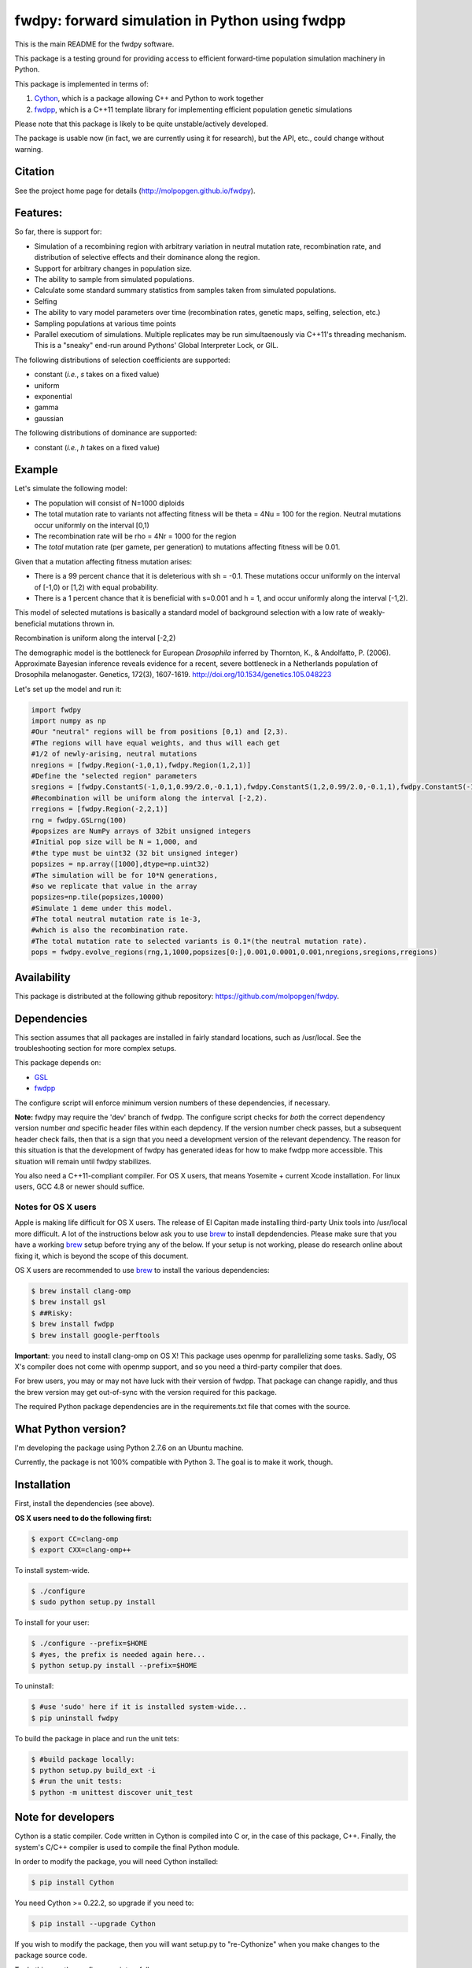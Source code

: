 fwdpy: forward simulation in Python using fwdpp
*****************************************************

This is the main README for the fwdpy software.

This package is a testing ground for providing access to efficient forward-time population simulation machinery in Python.

This package is implemented in terms of:

1. Cython_, which is a package allowing C++ and Python to work together
2. fwdpp_, which is a C++11 template library for implementing efficient population genetic simulations

Please note that this package is likely to be quite unstable/actively developed.

The package is usable now (in fact, we are currently using it for research), but the API, etc., could change without warning.

Citation
===========

See the project home page for details (http://molpopgen.github.io/fwdpy).

Features:
===========

So far, there is support for:

* Simulation of a recombining region with arbitrary variation in neutral mutation rate, recombination rate, and distribution of selective effects and their dominance along the region.
* Support for arbitrary changes in population size.
* The ability to sample from simulated populations.
* Calculate some standard summary statistics from samples taken from simulated populations.
* Selfing
* The ability to vary model parameters over time (recombination rates, genetic maps, selfing, selection, etc.)
* Sampling populations at various time points
* Parallel executiom of simulations.  Multiple replicates may be run simultaenously via C++11's threading mechanism.  This is a "sneaky" end-run around Pythons' Global Interpreter Lock, or GIL.

The following distributions of selection coefficients are supported:

* constant (*i.e.*, *s* takes on a fixed value)
* uniform
* exponential
* gamma
* gaussian

The following distributions of dominance are supported:

* constant (*i.e.*, *h* takes on a fixed value)

Example
=============
Let's simulate the following model:

* The population will consist of N=1000 diploids
* The total mutation rate to variants not affecting fitness will be theta = 4Nu = 100 for the region.  Neutral mutations occur uniformly on the interval [0,1)
* The recombination rate will be rho = 4Nr = 1000 for the region
* The *total* mutation rate (per gamete, per generation) to mutations affecting fitness will be 0.01.

Given that a mutation affecting fitness mutation arises:

* There is a 99 percent chance that it is deleterious with sh = -0.1.  These mutations occur uniformly on the interval of [-1,0) or [1,2) with equal probability.
* There is a 1 percent chance that it is beneficial with s=0.001 and h = 1, and occur uniformly along the interval [-1,2).

This model of selected mutations is basically a standard model of background selection with a low rate of weakly-beneficial mutations thrown in.

Recombination is uniform along the interval [-2,2)

The demographic model is the bottleneck for European *Drosophila* inferred by Thornton, K., & Andolfatto, P. (2006). Approximate Bayesian inference reveals evidence for a recent, severe bottleneck in a Netherlands population of Drosophila melanogaster. Genetics, 172(3), 1607-1619. http://doi.org/10.1534/genetics.105.048223

Let's set up the model and run it:

.. code-block:: python

    import fwdpy
    import numpy as np
    #Our "neutral" regions will be from positions [0,1) and [2,3).
    #The regions will have equal weights, and thus will each get
    #1/2 of newly-arising, neutral mutations
    nregions = [fwdpy.Region(-1,0,1),fwdpy.Region(1,2,1)]
    #Define the "selected region" parameters
    sregions = [fwdpy.ConstantS(-1,0,1,0.99/2.0,-0.1,1),fwdpy.ConstantS(1,2,0.99/2.0,-0.1,1),fwdpy.ConstantS(-1,2,0.01,0.001,1)]
    #Recombination will be uniform along the interval [-2,2).
    rregions = [fwdpy.Region(-2,2,1)]
    rng = fwdpy.GSLrng(100)
    #popsizes are NumPy arrays of 32bit unsigned integers
    #Initial pop size will be N = 1,000, and
    #the type must be uint32 (32 bit unsigned integer)
    popsizes = np.array([1000],dtype=np.uint32)
    #The simulation will be for 10*N generations,
    #so we replicate that value in the array
    popsizes=np.tile(popsizes,10000)
    #Simulate 1 deme under this model.
    #The total neutral mutation rate is 1e-3,
    #which is also the recombination rate.
    #The total mutation rate to selected variants is 0.1*(the neutral mutation rate).
    pops = fwdpy.evolve_regions(rng,1,1000,popsizes[0:],0.001,0.0001,0.001,nregions,sregions,rregions)

Availability
===============

This package is distributed at the following github repository: https://github.com/molpopgen/fwdpy.

Dependencies
===============

This section assumes that all packages are installed in fairly standard locations, such as /usr/local.  See the troubleshooting section for more complex setups.

This package depends on:

* GSL_
* fwdpp_ 

The configure script will enforce minimum version numbers of these dependencies, if necessary.

**Note:** fwdpy may require the 'dev' branch of fwdpp.  The configure script checks for *both* the correct dependency version number *and* specific header files within each depdency.  If the version number check passes, but a subsequent header check fails, then that is a sign that you need a development version of the relevant dependency.  The reason for this situation is that the development of fwdpy has generated ideas for how to make fwdpp more accessible.  This situation will remain until fwdpy stabilizes.  

You also need a C++11-compliant compiler.  For OS X users, that means Yosemite + current Xcode installation.  For linux users, GCC 4.8 or newer should suffice.

Notes for OS X users
---------------------------------

Apple is making life difficult for OS X users.  The release of El Capitan made installing third-party Unix tools into /usr/local more difficult.  A lot of the instructions below ask you to use brew_ to install depdendencies.  Please make sure that you have a working brew_ setup before trying any of the below.  If your setup is not working, please do research online about fixing it, which is beyond the scope of this document.

OS X users are recommended to use brew_ to install the various dependencies:

.. code-block:: bash
   
   $ brew install clang-omp
   $ brew install gsl
   $ ##Risky:
   $ brew install fwdpp
   $ brew install google-perftools

**Important**: you need to install clang-omp on OS X!  This package
uses openmp for parallelizing some tasks.  Sadly, OS X's compiler does
not come with openmp support, and so you need a third-party compiler
that does.

For brew users, you may or may not have luck with their version of fwdpp.  That package can change rapidly, and thus the brew version may get out-of-sync with the version required for this package.

The required Python package dependencies are in the requirements.txt file that comes with the source.

What Python version?
==================================

I'm developing the package using Python 2.7.6 on an Ubuntu machine.  

Currently, the package is not 100% compatible with Python 3.  The goal is to make it work, though.

Installation
==============

First, install the dependencies (see above).

**OS X users need to do the following first:**

.. code-block:: bash
		
   $ export CC=clang-omp
   $ export CXX=clang-omp++

To install system-wide.

.. code-block:: bash

   $ ./configure
   $ sudo python setup.py install

To install for your user:

.. code-block:: bash

   $ ./configure --prefix=$HOME
   $ #yes, the prefix is needed again here...
   $ python setup.py install --prefix=$HOME

To uninstall:

.. code-block:: bash

   $ #use 'sudo' here if it is installed system-wide...
   $ pip uninstall fwdpy

To build the package in place and run the unit tets:

.. code-block:: bash

   $ #build package locally:
   $ python setup.py build_ext -i
   $ #run the unit tests:
   $ python -m unittest discover unit_test

Note for developers
=================================

Cython is a static compiler.  Code written in Cython is compiled into C or, in the case of this package, C++.  Finally, the system's C/C++ compiler is used to compile the final Python module.

In order to modify the package, you will need Cython installed:

.. code-block:: bash

   $ pip install Cython

You need Cython >= 0.22.2, so upgrade if you need to:

.. code-block:: bash

   $ pip install --upgrade Cython


If you wish to modify the package, then you will want setup.py to "re-Cythonize" when you make changes to the package source code.

To do this, use the configure script as follows:

.. code-block:: bash

   $ ./configure --enable-cython

Now, Cython will be a compilation depdendency, and any changes to .pyx/.pyd/.cc files in this package will trigger Cython to regenerate the .cpp files that make up the "CPython" part of the interface.


Rough guide to installation on UCI HPC
-----------------------------------------

Use the following module:

.. code-block:: bash

   $ module load krthornt/thorntonlab

That command loads the proper dependencies for compiling much of the tools that we use.

**Note**: this module replaces/over-rules some modules already on HPC.  The "thorntonlab" modules are all consistently compiled with a GCC version that we've deemed suitable.

Troubleshooting the installation
-----------------------------------------

Incorrect fwdpp version
~~~~~~~~~~~~~~~~~~~~~~~~~~~~~~~~~~~~~~~~~~~~~~~~~~~~~~~~~~~~~~~~~~~~~~~~~~~~~~~

This package is compatible with fwdpp >= 0.3.8, which means that you should have a binary installed on your systems called fwdppConfig.  You can check if you have it:

.. code-block:: bash

   $ which fwdppConfig


If the above command returns nothing, then it is very likely that fwdpp is either too old, missing entirely from your system, or it is installed somewhere non-standard.  For example, if you installed fwdpp locally for your user, and did not edit PATH to include ~/bin, then fwdppConfig cannot be called without referring to its complete path.

Dependencies in non-standard locations
~~~~~~~~~~~~~~~~~~~~~~~~~~~~~~~~~~~~~~~~~~~~~~~~~~~~~~~~~~~~~~~~~~~~~~~~

Your system's compiler has a default set of paths where it will look for header files, libraries, etc.  Typically, these paths will include /usr and /usr/local.  If you have installed the dependencies somewhere else (your home directory, for example), then the ./configure script may not be able to find them automatically.

**NOTE:** I sometimes get requests for installation help from users who have installed every dependency in a separate folder in their $HOME.  In other words, they have some setup that looks like this:


* $HOME/software/boost
* $HOME/software/gsl
* $HOME/software/fwdpp


If you insist on doing this, then you are on your own.  You have to manually pass in all of the -I and -L flags to all of these locations.   This setup is problematic because it violates the POSIX [ilesystem Hierarchy Standard (http://en.wikipedia.org/wiki/Filesystem_Hierarchy_Standard), and you cannot reasonably expect things to "just work" any more.  It would be best to start over, and simply install all of the dependencies into the following prefix:

.. code-block:: bash

   $ $HOME/software

Doing so will allow $HOME/software/include, etc., to be populated as they were intended to be.

Documentation
===================

The manual_ is available online in html format at the project web page.


.. _fwdpp: http://molpopgen.github.io/fwdpp 
.. _libsequence: http://molpopgen.github.io/libsequence/
.. _Cython: http://www.cython.org/
.. _GSL:  http://gnu.org/software/gsl
.. _tcmalloc: https://code.google.com/p/gperftools/
.. _brew: http://brew.sh
.. _manual: http://molpopgen.github.io/fwdpy
